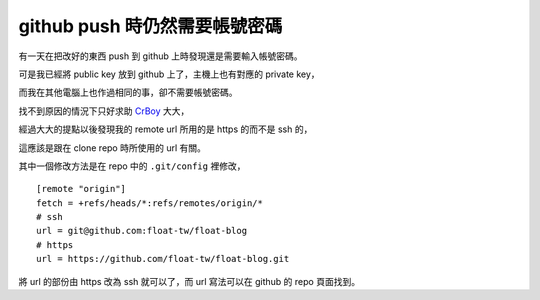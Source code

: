 github push 時仍然需要帳號密碼
==============================

有一天在把改好的東西 push 到 github 上時發現還是需要輸入帳號密碼。

可是我已經將 public key 放到 github 上了，主機上也有對應的 private key，

而我在其他電腦上也作過相同的事，卻不需要帳號密碼。

找不到原因的情況下只好求助 CrBoy_ 大大，

經過大大的提點以後發現我的 remote url 所用的是 https 的而不是 ssh 的，

這應該是跟在 clone repo 時所使用的 url 有關。

其中一個修改方法是在 repo 中的 ``.git/config`` 裡修改，

::

    [remote "origin"]
    fetch = +refs/heads/*:refs/remotes/origin/*
    # ssh
    url = git@github.com:float-tw/float-blog
    # https
    url = https://github.com/float-tw/float-blog.git

將 url 的部份由 https 改為 ssh 就可以了，而 url 寫法可以在 github 的 repo 頁面找到。

.. _CrBoy: http://blog.crboy.net
